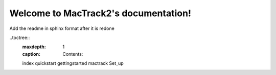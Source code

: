 Welcome to MacTrack2's documentation!
======================================


Add the readme in sphinx format after it is redone


..toctree::
    :maxdepth: 1
    :caption: Contents:
    
    index
    quickstart
    gettingstarted
    mactrack
    Set_up